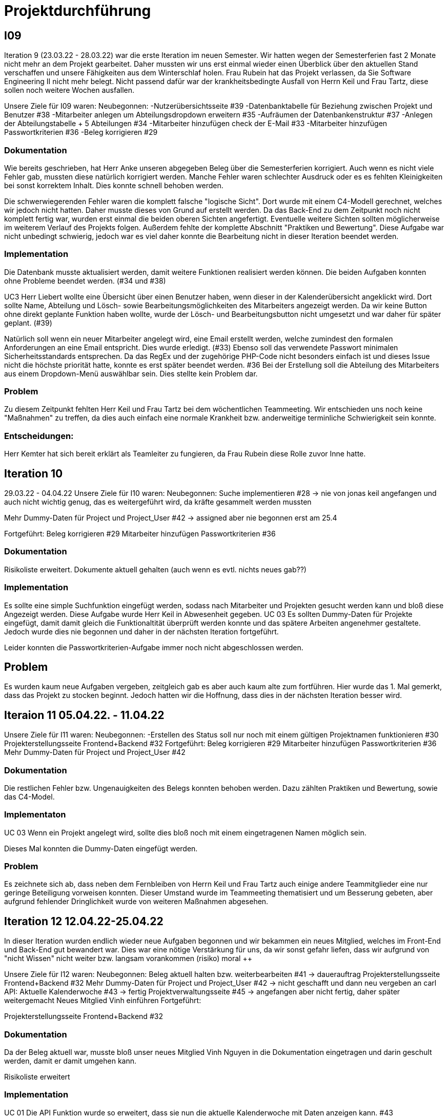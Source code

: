 //die zeitformen sind ziemlich "unpräzise" und wechseln oft (keine ahnung welche man verwenden muss)
//Problem: aufgaben wurden erstellt und vergeben dann wurden die zwar angefangen zu bearbeiten aber nicht beendet
//darauf achten das immer benutzer anstatt mitarbeiter genutzt wurde (wurde ziemlich oft nicht beachtet)
//weiterhin haben wir/ich bei den programmieraufgaben im Iterationsplan oft "weitere funktionen" geschrieben, aber nicht was genau getan wurde
//das kann zwar mithilfe der issues etwas nachverfolgt werden, aber auch nicht perfekt, da die manchmal erstellt aber nicht assignet wurden 

= Projektdurchführung


== I09

Iteration 9 (23.03.22 - 28.03.22) war die erste Iteration im neuen Semester. Wir hatten wegen der Semesterferien fast 2 Monate nicht mehr an dem Projekt gearbeitet. Daher mussten wir uns erst einmal wieder einen Überblick über den aktuellen Stand verschaffen und unsere Fähigkeiten aus dem Winterschlaf holen. 
//passt der joke oder soll das raus?
Frau Rubein hat das Projekt verlassen, da Sie Software Engineering II nicht mehr belegt.
Nicht passend dafür war der krankheitsbedingte Ausfall von Herrn Keil und Frau Tartz, diese sollen noch weitere Wochen ausfallen. 
//risiko 

Unsere Ziele für I09 waren: 
Neubegonnen:
-Nutzerübersichtsseite #39
-Datenbanktabelle für Beziehung zwischen Projekt und Benutzer #38
-Mitarbeiter anlegen um Abteilungsdropdown erweitern #35 
//wurde erst später beendet, aber naja
-Aufräumen der Datenbankenstruktur #37
-Anlegen der Abteilungstabelle + 5 Abteilungen #34
-Mitarbeiter hinzufügen check der E-Mail #33
-Mitarbeiter hinzufügen Passwortkriterien #36
//später nochmal geöffnet
//-Praktikumsfragen #31  
//da war doch ein coach treffen oder? ja am 22.4
-Beleg korrigieren #29

//andere Reihenfolge und ohne #
//überschriften?


=== Dokumentation

Wie bereits geschrieben, hat Herr Anke unseren abgegeben Beleg über die Semesterferien korrigiert. Auch wenn es nicht viele Fehler gab, mussten diese natürlich korrigiert werden. 
Manche Fehler waren schlechter Ausdruck oder es es fehlten Kleinigkeiten bei sonst korrektem Inhalt. Dies konnte schnell behoben werden. 

Die schwerwiegerenden Fehler waren die komplett falsche "logische Sicht". Dort wurde mit einem C4-Modell gerechnet, welches wir jedoch nicht hatten. Daher musste dieses von Grund auf erstellt werden. Da das Back-End zu dem Zeitpunkt noch nicht komplett fertig war, wurden erst einmal die beiden oberen Sichten angefertigt. Eventuelle weitere Sichten sollten möglicherweise im weiterem Verlauf des Projekts folgen. 
//nennt man das Sichten?
Außerdem fehlte der komplette Abschnitt "Praktiken und Bewertung". Diese Aufgabe war nicht unbedingt schwierig, jedoch war es viel daher konnte die Bearbeitung nicht in dieser Iteration beendet werden.


=== Implementation


Die Datenbank musste aktualisiert werden, damit weitere Funktionen realisiert werden können.
Die beiden Aufgaben konnten ohne Probleme beendet werden. (#34 und #38)


UC3
Herr Liebert wollte eine Übersicht über einen Benutzer haben, wenn dieser in der Kalenderübersicht angeklickt wird. Dort sollte Name, Abteilung und Lösch- sowie Bearbeitungsmöglichkeiten des Mitarbeiters angezeigt werden. Da wir keine Button ohne direkt geplante Funktion haben wollte, wurde der Lösch- und Bearbeitungsbutton nicht umgesetzt und war daher für später geplant. (#39)
//bild einfügen

Natürlich soll wenn ein neuer Mitarbeiter angelegt wird, eine Email erstellt werden, welche zumindest den formalen Anforderungen an eine Email entspricht. Dies wurde erledigt. (#33)
//das wurde beendet oder?
Ebenso soll das verwendete Passwort minimalen Sicherheitsstandards entsprechen.
Da das RegEx und der zugehörige PHP-Code nicht besonders einfach ist und dieses Issue nicht die höchste priorität hatte, konnte es erst später beendet werden. #36
//stimmt das so?
Bei der Erstellung soll die Abteilung des Mitarbeiters aus einem Dropdown-Menü auswählbar sein. Dies stellte kein Problem dar. 

=== Problem

Zu diesem Zeitpunkt fehlten Herr Keil und Frau Tartz bei dem wöchentlichen Teammeeting. Wir entschieden uns noch keine "Maßnahmen" zu treffen, da dies auch einfach eine normale Krankheit bzw. anderweitige terminliche Schwierigkeit sein konnte.

=== Entscheidungen:

Herr Kemter hat sich bereit erklärt als Teamleiter zu fungieren, da Frau Rubein diese Rolle zuvor Inne hatte.


== Iteration 10  
29.03.22 - 04.04.22
//wo sind hier die aufgaben, als ob nichts neues begonnen wurden ist
Unsere Ziele für I10 waren: 
Neubegonnen:
Suche implementieren #28 -> nie von jonas keil angefangen und auch nicht wichtig genug, das es weitergeführt wird, da kräfte gesammelt werden mussten

Mehr Dummy-Daten für Project und Project_User #42 -> assigned aber nie begonnen erst am 25.4

Fortgeführt: 
Beleg korrigieren #29
Mitarbeiter hinzufügen Passwortkriterien #36

=== Dokumentation

Risikoliste erweitert. Dokumente aktuell gehalten (auch wenn es evtl. nichts neues gab??)

=== Implementation

Es sollte eine simple Suchfunktion eingefügt werden, sodass nach Mitarbeiter und Projekten gesucht werden kann und bloß diese Angezeigt werden. Diese Aufgabe wurde Herr Keil in Abwesenheit gegeben.
//das hat kein direkten use case
UC 03
Es sollten Dummy-Daten für Projekte eingefügt, damit damit gleich die Funktionaltität überprüft werden konnte und das spätere Arbeiten angenehmer gestaltete. Jedoch wurde dies nie begonnen und daher in der nächsten Iteration fortgeführt.

Leider konnten die Passwortkriterien-Aufgabe immer noch nicht abgeschlossen werden. 


== Problem

Es wurden kaum neue Aufgaben vergeben, zeitgleich gab es aber auch kaum alte zum fortführen. Hier wurde das 1. Mal gemerkt, dass das Projekt zu stocken beginnt. Jedoch hatten wir die Hoffnung, dass dies in der nächsten Iteration besser wird.
//was hatte das für einen Grund und wieso war das in der nächsten woche noch einmal 

== Iteraion 11 05.04.22. - 11.04.22
Unsere Ziele für I11 waren: 
//wo sind hier die aufgaben, als ob nichts neues begonnen/fortgeführt wurden ist
Neubegonnen:  -Erstellen des Status soll nur noch mit einem gültigen Projektnamen funktionieren #30
Projekterstellungsseite Frontend+Backend #32
Fortgeführt:
Beleg korrigieren #29
Mitarbeiter hinzufügen Passwortkriterien #36
Mehr Dummy-Daten für Project und Project_User #42

=== Dokumentation

Die restlichen Fehler bzw. Ungenauigkeiten des Belegs konnten behoben werden. Dazu zählten Praktiken und Bewertung, sowie das C4-Model.

=== Implementaton

UC 03
Wenn ein Projekt angelegt wird, sollte dies bloß noch mit einem eingetragenen Namen möglich sein. 

Dieses Mal konnten die Dummy-Daten eingefügt werden.

=== Problem 

Es zeichnete sich ab, dass neben dem Fernbleiben von Herrn Keil und Frau Tartz auch einige andere Teammitglieder eine nur geringe Beteiligung vorweisen konnten. Dieser Umstand wurde im Teammeeting thematisiert und um Besserung gebeten, aber aufgrund fehlender Dringlichkeit wurde von weiteren Maßnahmen abgesehen. 

== Iteration 12 12.04.22-25.04.22
In dieser Iteration wurden endlich wieder neue Aufgaben begonnen und wir bekammen ein neues Mitglied, welches im Front-End und Back-End gut bewandert war. Dies war eine nötige Verstärkung für uns, da wir sonst gefahr liefen, dass wir aufgrund von "nicht Wissen" nicht weiter bzw. langsam vorankommen (risiko)
moral ++

Unsere Ziele für I12 waren: 
Neubegonnen: 
    Beleg aktuell halten bzw. weiterbearbeiten #41  -> dauerauftrag
    Projekterstellungsseite Frontend+Backend #32
    Mehr Dummy-Daten für Project und Project_User #42 -> nicht geschafft und dann neu vergeben an carl
    API: Aktuelle Kalenderwoche #43 -> fertig
    Projektverwaltungsseite #45 -> angefangen aber nicht fertig, daher später weitergemacht      
    Neues Mitglied Vinh einführen
Fortgeführt:

Projekterstellungsseite Frontend+Backend #32

=== Dokumentation

Da der Beleg aktuell war, musste bloß unser neues Mitglied Vinh Nguyen in die Dokumentation eingetragen und darin geschult werden, damit er damit umgehen kann.

Risikoliste erweitert

=== Implementation

UC 01
Die API Funktion wurde so erweitert, dass sie nun die aktuelle Kalenderwoche mit Daten anzeigen kann. #43

UC 04
Elementarer Bestandteil des SEII-Projekts war es, dass Projekte angelegt werden können. Das Projekt soll einen Namen, Mitarbeiter (dies wurde wo anders implimentiert), ein inoffizielles Enddatum, eine Beschreibung und einen Farbcode beinhalten, welcher später in der Kalenderansicht sichtbar sein kann. Da die Aufgabe ziemlich viel war, da sie sowohl Front-End und Back-End beinhaltete, wurde sie in mehreren Iterationen erstellt. #32

Zu diesem Use-Case zählt ebenfalls, dass Mitarbeiter einem Projekt zugewiesen und entzogen werden kann. Dies wurde ebenfalls angefangen, jedoch nicht beendet. #45




=== Entscheidung: 

Um die Produktivität zu erhöhen wurd die Iterationszeit auf 2 Wochen erhöht. Daher sollten die Meetings ebenfalls aller zwei Wochen stattfinden.
Ob dies die gewünschte Veränderung mit sich brachte, sollte innerhalb von zwei Iterationen überprüft werden.


//den absatz in problem und dann entscheidung auseinandernehmen

Außerdem wollten wir uns mit Herrn Zirkelbach treffen und ein paar Kleinigkeiten zu erfragen (z.B. zu dem korrigierten Beleg) und unseren Fortschritt mit der Anwendung zu zeigen. Wie bereits in den anderen Iterationen beschrieben, waren Frau Tartz und Herr Keil immer noch Krank und schienen, nach einer Nachfrage bei ihnen, noch länger Krank zu bleiben. 

Herr Keil's Aufgabe wurde nicht mehr vergeben, da wir merkten, dass die Suchfunktion nicht sehr wichtig war und wir die Kräfte mehr bündeln mussten, um an anderen Stellen mit wichtigeren Funktionen Fortschritt zu erzielen. 

=== Problem 

Die bisher teilweise bemängelte Produktivität verbesserte sich im Gesamtbild spürbar, auch wenn das nicht auf jedes einzelne Teammitglied zurückgeführt werden konnte.

== Iteration 13 26.04.22-09.05.22
Unsere Ziele für I13 waren: 
Neubegonnen: Dummy Status einfügen #48 -> fertig
API: Status der Kalenderwoche #49 -> fertig. gab leichte probleme mit in die datenbank einloggen 
API: Erweiterung um das Jahr #50 -> fertig (anscheinend sogar noch am montag -> nicht teil der iteration lul)
API: Einfügen eines neuen Status #52 -> in nächster iteration fertig gestellt 
API: Alle Nutzer eines Projektes #53 -> fertig 
API: REST-API zum Einfügen, Löschen und Abrufen von Nutzern in Projekten #54 -> fertig
Fortgeführt: 
Mehr Dummy-Daten für Project und Project_User #42 -> fertig
Projektverwaltungsseite #45 -> fertig 

=== Dokumentation 

Die Risikoliste wurde erneut im einen Eintrag erweitert. Herr Nguyen hatte ein neues Tool verwendet, was ihm eigentlich Arbeit abnehmen sollte. Jedoch hatte dieses einen ungewollten Effekt, welcher am Ende mehr Arbeit war, da das bearbeitete Dokument manuell wieder auf seinen Ursprünglichen Zustand gebracht werden musste. 


=== Implementation

UC 01
Diese Iteration war davon geprägt, dass viel Arbeit an der API verrichtet wurden ist. Die damit erreichten Funktionen können dann in späteren Implementation in direkte Funktionen umgesetzt werden können. #52 # 53 #49???
Es konnten jedoch nicht alle API-Funktionen beendet werden. (#52)  
//stimmt das so oder sind die api's bereits eine funktion?

Um die Arbeit zu erleichtern wurde Dummy-Stati eingefügt und die Dummy-Projekte aus der letzten Iteration wurden fertiggestellt. (#48 & #42)

//bild
UC 04
Die Arbeiten am UC04 aus der vorherigen Iteration konnten abgeschlossen werden. #42 #45

=== Entscheidung

Bisher ist eine Verbesserung hinsichtlich der Produktivität nicht erkennbar. 

Herr Keil und Frau Tartz haben sich nach wie vor nicht an dem Projekt beteiligt und das Team auch weiterhin nicht über den aktuellen Stand selbstständig in Kenntnis gesetzt. Daher war es Herr Kemters Aufgabe diese Informationen einzuholen.
Frau Tartz teilte mit, dass sie auf dem Weg der Besserung sei und sich in Zukunft wieder an dem Projekt beteiligen werde.
Leider war festzustellen, dass Herr Keil weiterhin gesundheitlich bedingt verhindert war. Daher musste das Team auf ihn weiterhin verzichten. Des weiteren wurde Herr Professor Anke über diese Situation in Kenntnis gesetzt.


Aufgrund des, in "Dokumentation" beschrieben Vorfalls in dieser Iteration,  Softwarevorfalls bei Herrn Nguyen wurde beschlossen, dass die neu genutzten Tools auf ein Minimum zu beschränken sind. Falls neue Tools notwendig sind, soll sich der Nutzer über diese davor informieren. 


=== I14 10.05.22-16.05.22

Unsere Ziele für I14 waren: 
Neubegonnen:  Status anzeigen #51 -> keine ahnung was da los war
Verbleibende Fehler von Psalm beheben #58 -> am letzten tag assigned und dann fertig gestellt
Dummy Daten für Status falsche Wochentage #61 -> fertig
Manuelle Qualitätsprüfung #65 -> fertig, hat keine unerwarten probleme aufgeben, außer fehlermeldung bei "projekt erstellen"
// get_calendar_week.php #62 ohne commit etc geschlossen 

Fortgeführt:
API: Einfügen eines neuen Status #52 -> fertig


=== Entscheidung

Wir hatten schon länger kein Meeting mit unserem Themensteller Herrn Liebert. Dies hatte den Grund, dass wir die geforderten Use-Cases noch nicht umgesetzt hatten und es daher keinen Grund gab ihn zu treffen. Einem Monat vor Projektabgabe und mit voranschreiteten Funktionen entschieden wir uns ein Meeting mit ihm zu verabreden. Außerdem sollte besprochen werden, wie die Übergabe und installieren der Anwendung bei T-System MMS stattfinden soll. Das Meeting fand in der folgenden Woche statt.

Wir führten Pull-Requests ein. Dies vereinfachte die Qualitätssicherung und die Kommunikation über mögliche Verbesserung erstellter Commits.

Die Erhöhung der Iterationszeit auf zwei Wochen führte nicht zu der erwünschten Verbesserung, sondern zu einer weiteren Verschlechterung der Produktivität. Daher wurden die folgenden Interationen wieder auf eine Woche verkürzt.

Da immer weniger an der Dokumentation zu erledigen war, wurde Herr Kemter in HTML und CSS fortgebildet, um bei späteren Aufgaben zu helfen.

//ist das eine entscheidung oder eher problem?
=== Problem

Wir hatten bisher weder die Erfahrung noch die Zeit Unit-Tests durchzuführen. 
Daher wurde Frau Tartz damit beauftragt manuelle Tests durchzuführen. Außerdem wurden statische Codeanalysen für PHP und JavaScript eingeführt. Diese analysieren den Code auf unbenutzte Variabeln und Codestücke sowie auf unsichere Funktionen.
//stimmt das so?
//war das in der iteration oder davor?? da #58 dies vermuten lässt
//und das sollte glaube nochmal positiver/anders formuliert werden


== Iteration 15 
17.05.22-23.5.22

Unsere Ziele für I15 waren: 
//gefühlt hat bloß vinh hier was erledigt
Neubegonnen: Wechsel der Wochenansicht #66 -> erst bloß vitali und in nächster iteration hat sich vinh noch damit rein gemacht -> fertig
Bug: Falsche Kalenderwoche + Datum wird angezeigt #69 -> komischer bug mit montags und fehler konnte erst nicht behoben werden -> wurde dann aber anscheind behoben

CSS: Projektverwaltung #70 -> wurde von TS gefordert und wurde angefangen und immer weiter geführt
Status hinzufügen #71 -> nicht beendet da schwieriger als erwartet für vinh. wurde aber nicht weitergeführt, da es ein anderes issue erst beendet werden sollte, damit dies zufrieden fertig gestellt wird ????? oder vinh hat einfach das andere fertig gemacht, damit dieses ging
Fortgeführt:

=== Feedback vom Themensteller

Herr Liebert war generell zufrieden mit unserem Fortschritt. 
Er forderte, dass nach der Erstellung eines Mitarbeiters oder eines Projektes eine Bestätigung der Aktivität angezeigt werden und die Seite wieder zurück auf die Kalenderansicht wechseln soll. Außerdem merkte er an, dass das Design noch verbessert werden sollte. Diese Anmerkungen setzten wir als Issues für die kommenden Iterationen an.
Die Übergabe wurde auf den 22.06. festgelegt. 
Herr Liebert möchte nicht, dass wir die Anwendung davor auf den Systemen von T-System MMS testen, da er meint, dass das wegen Docker kein Problem darstellen wird. Wir finden diese Entscheidung nicht Gut und werden ihn zu einem späteren noch einmal darauf ansprechen und dies auch schriftlich festhalten. 


=== Implementation

//sind das nicht quasi alle use cases?
Die geforderten Designverbesserungen wurden von Herrn Kemter begonnen und über die nächsten Iterationen fortgeführt. Das Ziel war eine bessere Darstellung der Inhalte. Zuvor wurden diese z.T. hochkant dargestellt. Außerdem sollte die Lesbarkeit verbessert und dem Benutzer ein verbessertes Feedback gegeben werden, was anklickbar ist.


UC 01

Für den Use-Cas 01 fehlte noch ein elementares Feature. Was ist eine Kalenderanwendung, wenn es nicht möglich ist, dass die Wochen gewechselt werden können? Daher sollte dies realisiert werden. Leider wurde es diese Iteration nicht beendet.
//fehlt noch mehr


== Iteration 16 
24.05.22-30.05.2022 

Unsere Ziele für I16 waren: 
Projekt erstellen Fehlerbehandlung #68 -> fertig 
Neubegonnen: Datenbankenstruktur: Bei Status den Primary Key ersetzen #63 -> fertig
Fortgeführt: CSS: Projektverwaltung #70 -> vorerst beendet
Wechsel der Wochenansicht #66

=== Entscheidung
Herr Keil war immernoch unabkömmlich. Daher haben wir entschieden diesen Sachverhalt nochmal Herrn Professor Anke darzulegen und ihm mitzuteilen, dass wir gegen eine Benotung von Herrn Keil sind. Wir begründeten diese Entscheidung damit, dass er keine Chance mehr hatte einen angemessenen Arbeitsanteil zu leisten. Von Herrn Professor Anke erfuhren wir, dass sich Herr Keil bereits in der Woche zuvor selbstständig abgemeldet hatte.

Hinsichtlich der weiterhin unterschiedlichen Beteiligung einiger Teammitglieder, wurde sich für eine differenzierte Bewertung ausgesprochen. Wie extrem unsere Empfehlungen dafür ausfallen werden, sollte daran bemessen werden wie diese Teammitglieder in den restlichen Wochen sich am Projekt beteiligen werden.
//war das hier auch mit der differenzierten bewertung besprochen wurden?

== Iteration 17 
31.05.22-06.06.22 

Unsere Ziele für I17 waren: 
Neubegonnen: Projektverwaltung: Neues Projekt anlegen Erfolgsmeldung #83 -> nicht begonnen und dann von niclas in nächster iteration beendet. muss beendet werden, da von ts im gespräch gefordert
Lizenz für Projekt erarbeiten #84 -> beendet jedoch sind wir uns nicht 100% sicher, dass das so korrekt ist
Benutzerverwaltung: Neuen Benutzer anlegen Erfolgsmeldung #86 -> gleich wie bei #83

Projektverwaltung: Projekte löschen #94 -> agenommen von vinh, aber nicht angefangen. 
Fortgeführt: 

== Iteration 18
09.06.2022-13.06.2022

Aufgrund der Feiertage fand unser Teammeeting und Iteration von Mittwoch bis Montag statt. 

Unsere Ziele für I17 waren: 
Neubegonnen:
Login einfügen #91 -> erst vitali, aber dann niclas fertig gemacht
Fix: Replace is_int with ctype_digit #96 -> fertig
Projektbericht
Fortgeführt: Erfolgsmeldung #83 -> von niclas beendet
Benutzerverwaltung: Neuen Benutzer anlegen Erfolgsmeldung #86 -> gleich wie bei #83
Projekte löschen #94 -> erstmal nicht fortgeführt, aber wenn zeit von niclas/vinh 
Wochenansicht: Löschen eines Status #98 -> bloß fertig machen, wenn zeit 
CSS: Design verbessern #102 erst carl zugeteilt, aber wegen treffen macht es doch vinh fertig

Mitarbeiteransicht: Löschen Funktionalität #103 -> gleich wie #98

Testdoku #105; Betriebsdoku #106; Entwicklerdoku #107 -> soll angefangen werden und später fortgeführt 
Projektbericht #116  -> soll angefangen werden und später fortgeführt 

von mittwoch und nicht montag, wegen feiertag

doku: riskliste mit lust

=== Problem und Entscheidung

Das Teammeeting fand aufgrund von kurzfristigen Absagen bloß mit drei Personen statt. Aufgrund der Anwenderabgabe und Dokumentation in zwei Wochen entschieden wir, dass Programmierissues bloß noch bis zum folgenden Montag erledigt werden. Die restliche Zeit bis zur Abgabe sollte dann für Dokumentation und andere Dokumente verwendet werden. 
Da noch nicht alle kleinen aber doch wichtigen Features, die durch Herrn Liebert gefordert wurden, zum Meeting abgeschlossen waren, sollten diese erledigt werden. Wenn mehr geschafft wird, dann kann noch mehr erledigt werden.

Herr Kemter hat sich wegen des Projektberichts nochmal mit Herrn Zirkelbach unterhalten. Dabei kam auch unsere Entscheidung zu sprechen und das zumindest einige Teammitglieder mit dem Endergebnis und der Arbeitsweise unzufrieden sind.
Herr Zirkelbach empfiehl Herr Kemter, dass die Programmieraufgaben bloß noch von Herrn Werner und Herrn Nguyen erfüllt werden und die anderen Personen bloß Dokumentieren sollen. Diese Empfehlung folgten wir.


Auch wenn Herr Kemter das Design und Aufbau der einzelnen Seiten verbessert hatte, waren wir noch nicht zufrieden. Daher hat Herr Nguyen diese nochmal verbessert und sich dabei an den Seiten von T-System MMS orientiert, damit sich unsere Anwendung dieser ähnelt. 

Die restlichen Iterationen sollten nun nochmal besser mit GitHub Projekten verwaltet werden.

=== Dokumentation

Herr Kemter begann den "Durchführungs"-Teil des Projektberichtes. Hier gab es die "Schwierigkeit", welchen genauen Aufbau es geben soll. Hier stellten die von Herrn Professor bereitgestellen Beispiele eine gute Grundlage. Schließendlich entschied er sich für eine Nennung der neu angefangenen und fortgeführten Issues. Ob dies noch einmal geändert wird steht noch offen. Weiterhin wird er in einzelnen Abschnitten die Implementation, Entscheidungen, Probleme und eventuelle weitere Themen beschreiben.

//herr kemter wollte herr zirkelbach eh nochmal wegen den projektbericht etwas fragen und hat sich daher noch über weitere aspekte des projekts unterhalten. als folge darauf gab es eine umplanung, der getroffenen entscheidung vom vortag: vitali, justus und carl fingen die test, betriebs, und entwicklerdoku an. vinh übernimmt design anhand der telekomseite und niclas übernimmt die erfolgsmeldungen und login, falls zeit, macht er noch mehr   
//all das sollte bis montag geschehen

//einige angelegte issues sollten eig vergeben werden, jedoch wurde sich am mittwoch dagegen entschieden diese in dem moment zu vergeben


//restliche zeit sollte mit github projekten besser organisiert werden 


//kleines krisenmeeting, da noch 2 wochen übrig, aber anwendung noch doku fertig 
//entscheidung -> noch wenige elementare features erfüllen und die letzte woche für doku verwenden
//    am 9.6. nochmal kurz mit herrn anke/zirkelbach reden


=== Iteration 19 
14.6.2022 - 20.06.2022
Unsere Ziele für I19 waren: 

//wurden nochmal auf den aktuellen stand gebracht, was/wann abgeben werden muss und die bereits angefangenen doku kommentiert und fragen/probleme beantwortet
Neubegonnen: Anwenderdoku (noch kein issue)
programmier zeugs
Fortgeführt: Testdoku #105; Betriebsdoku #106; Entwicklerdoku #107 -> da abgeben, soll es eig fertig sein
Projektbericht #116 -> noch nicht fertig, da zu viel aufwand

=== Dokumentation 

Durch die Entscheidung aus der vorherigen Iteration wurde diese Iteration viel an den Dokumenten gearbeitet. Diese umfassten das Besichtigen und verbessern der Test-, Betriebs- und Entwicklerdokumentation. Hier wurden gute Grundlagen gelegt, jedoch reichte es noch für die Abgabe aus. Daher wurden sie weiterverbessert. Die Anwenderdoku sollte auch erledigt werden, jedoch wussten wir nicht, ob eventuell noch kleine Verbesserungen realsiiert werden, was Teile der Anwenderdokumentation sinnlos erscheint lässt.
//Dreckssatz  
Wie auch in den Wochen davor wurde sich auf den Projektbericht fokusiert. Diesen hat Herr Kemter den Inhalt erweitert und dann mit Herrn Beck auf Verständlichkeit und Inhalt korrigiert. 

Außerdem wurde noch einmal die Differenzierte Bewertung angesprochen, da sich einige Mitglieder weiterhin nicht in angemessenen Maße beteiligt haben.
//entscheidung: es wurde nochmal besprochen, dass alle mit der differentizierten bewertung einverstanden sind
//aleksandra war nicht da, aber entschieden, dass sie noch was machen soll oder wir schreiben nochmal an coach/anke, dass sie eigentlich auch wenig gemacht hat 

== Iteration 20

vortrag


== Iteration 21










Iterationsdauer: 7 Tage. in der mitte des 2. semester mal auf 2 wochen hochgesetzt, da effizienzerhöhung erhofft -> genau das gegenteil -> wieder auf 1 Woche


Wie wurden die Hauptaktivitäten (Analyse, Entwurf, Implementierung, Test, Dokumentation) durchgeführt?
aufgaben wurden kurz nach projekt start als github issue angelegt
analyse und entwurf hauptsächlich im 1. semester
implementierung und test hauptsächlich im 2. semester
dokumentation immer


- Analyse wurde als Gruppe mit TS erfragt
    - die fragen wurden vor dem treffen vorbereitet und danach nochmal nachbereitet
  
- Entwurf wurde dann von 1-2 personen je nach aufgaben erstellt 
    - d.h. welche haben die vision übernernommen, andere die use case diagramme etc
    - die resultate wurden dann im teammeeting besprochen und je nachdem nochmal bearbeitet
    - manchmal hat sich natürlich noch was verändert -> dies wurde dann in späteren 
    iterationen von meist einer person eingepflegt, da es nicht viel war
- implementation
    - wurde hauptsächlich von niclas, justus, vinh, vitali und carl erledigt 
    - niclas hat aufgrund seiner ausbildung (?) schon viel erfahrung gehabt
    - wurde mit docker gearbeitet, damit es egal ist welches OS genutzt wird und es dann wenige probleme bei der übergabe gibt
- test
    - mit psalm und ? wurde php code überprüft
    - durch pull request wurden einige fehler vorm mergen behoben
    - beim programmieren wurde natürlich auch überprüft, ob die veränderungen ungewollte effekte haben
    - es wurden regelmäßig die funktionen in einem "general test" überprüft
    - unit tests sind noch geplant, aber wissen nicht ob dafür zeit ist
- documentation



Welche (wesentlichen) Entscheidungen wurden getroffen? Warum?

- semi offizielle entscheidung, dass aleksandra und nick sich eher um dokumentation kümmern (2. semester)
- nick wird im 2. semester teamleiter, da helena nicht mehr mit macht. die entscheidung war schon etwas im 1. semester geplant, da er daran interesse hatte
- das jonas nicht bewertet werden soll, da er nichts beigetragen hat (passt das hier?)
- niclas sollte sich im 1. semester etwas zurückhalten, da er im 2. beim programmieren gebraucht wird

Was hat gut geklappt, was nicht? Welche Ursachen gab es dafür?

Gut

- im 1. Semester wurden die vergebenen Aufgaben innerhalb von 1 bzw 2 iterationen erfüllt
- jeder hat aufgaben angenommen
- offener meinungsaustausch während der meeting
- erfüllung der aufgaben in guter qualität (-> müssen nicht oft nacharbeiten bzw bloß kleinigkeiten)

- bloß weil hier nicht mehr/alles genannt wird, heißt es nicht, dass nichts mehr gut war 
-> sondern bloß schwierig das alles zu benennen

Schlecht

- im 2. semester wurden öfter die gleichen aufgaben über mehrere iterationen gezogen und commit waren z.T. erst kurz vor teammeeting gepushed. das hat vermutlich den grund, dass wir ziemlich gut im 1. semester mit relativ wenig aufwand waren und dachten, dass geht so weiter bzw. einfach faulheit
- bei coding fragen, wurde niclas nicht gefragt und daher die probleme auf "die lange bank geschoben"
- zu wenig, die wirklich gut coden konnten
- kranke teammitglieder (können daran nichts ändern)
- manche teammitglieder haben öfters bei teammeeting gefehlt (aus verschiedenen gründe. krankheit oder andere termine)
//sollen die mitglieder namentlich genannt werden?

Wie wurde mit Problemen umgegangen? Haben die getroffenen Maßnahmen gewirkt?

- iterationszeit erhöht, damit mehr gemacht wird -> nein, eher das gegenteil
- Nick hat HTML/CSS gelernt und konnte dann etwas vom verbesserten Design erstellen 
- niclas hat immer gesagt, dass man ihn eher fragen soll -> aber die anderen haben sich nicht getraut / haben die aufgaben zu spät angefanen um zu fragen(?)